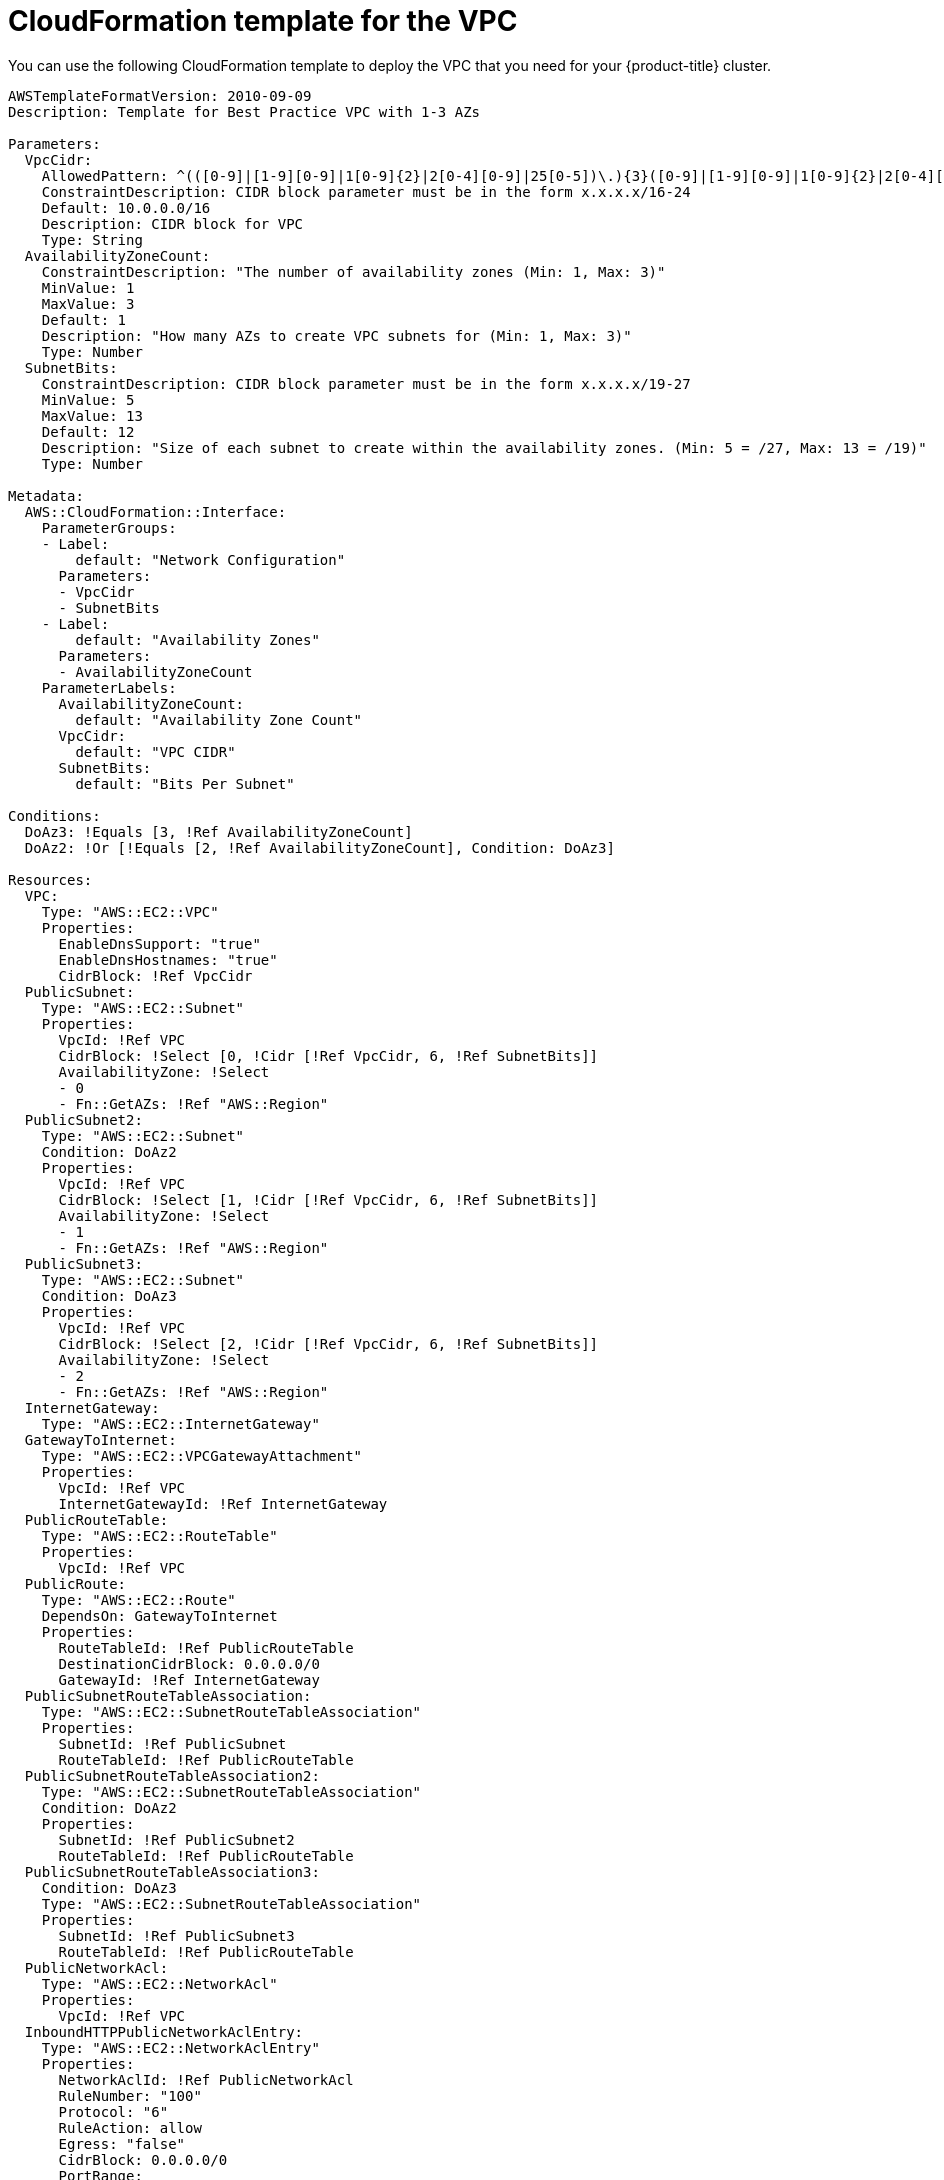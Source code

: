 // Module included in the following assemblies:
//
// * installing/installing_aws_upi/installing-aws-upi.adoc

[id="installation-cloudformation-vpc-{context}"]
= CloudFormation template for the VPC

You can use the following CloudFormation template to deploy the VPC that
you need for your {product-title} cluster.

[source,yaml]
----
AWSTemplateFormatVersion: 2010-09-09
Description: Template for Best Practice VPC with 1-3 AZs

Parameters:
  VpcCidr:
    AllowedPattern: ^(([0-9]|[1-9][0-9]|1[0-9]{2}|2[0-4][0-9]|25[0-5])\.){3}([0-9]|[1-9][0-9]|1[0-9]{2}|2[0-4][0-9]|25[0-5])(\/(1[6-9]|2[0-4]))$
    ConstraintDescription: CIDR block parameter must be in the form x.x.x.x/16-24
    Default: 10.0.0.0/16
    Description: CIDR block for VPC
    Type: String
  AvailabilityZoneCount:
    ConstraintDescription: "The number of availability zones (Min: 1, Max: 3)"
    MinValue: 1
    MaxValue: 3
    Default: 1
    Description: "How many AZs to create VPC subnets for (Min: 1, Max: 3)"
    Type: Number
  SubnetBits:
    ConstraintDescription: CIDR block parameter must be in the form x.x.x.x/19-27
    MinValue: 5
    MaxValue: 13
    Default: 12
    Description: "Size of each subnet to create within the availability zones. (Min: 5 = /27, Max: 13 = /19)"
    Type: Number

Metadata:
  AWS::CloudFormation::Interface:
    ParameterGroups:
    - Label:
        default: "Network Configuration"
      Parameters:
      - VpcCidr
      - SubnetBits
    - Label:
        default: "Availability Zones"
      Parameters:
      - AvailabilityZoneCount
    ParameterLabels:
      AvailabilityZoneCount:
        default: "Availability Zone Count"
      VpcCidr:
        default: "VPC CIDR"
      SubnetBits:
        default: "Bits Per Subnet"

Conditions:
  DoAz3: !Equals [3, !Ref AvailabilityZoneCount]
  DoAz2: !Or [!Equals [2, !Ref AvailabilityZoneCount], Condition: DoAz3]

Resources:
  VPC:
    Type: "AWS::EC2::VPC"
    Properties:
      EnableDnsSupport: "true"
      EnableDnsHostnames: "true"
      CidrBlock: !Ref VpcCidr
  PublicSubnet:
    Type: "AWS::EC2::Subnet"
    Properties:
      VpcId: !Ref VPC
      CidrBlock: !Select [0, !Cidr [!Ref VpcCidr, 6, !Ref SubnetBits]]
      AvailabilityZone: !Select
      - 0
      - Fn::GetAZs: !Ref "AWS::Region"
  PublicSubnet2:
    Type: "AWS::EC2::Subnet"
    Condition: DoAz2
    Properties:
      VpcId: !Ref VPC
      CidrBlock: !Select [1, !Cidr [!Ref VpcCidr, 6, !Ref SubnetBits]]
      AvailabilityZone: !Select
      - 1
      - Fn::GetAZs: !Ref "AWS::Region"
  PublicSubnet3:
    Type: "AWS::EC2::Subnet"
    Condition: DoAz3
    Properties:
      VpcId: !Ref VPC
      CidrBlock: !Select [2, !Cidr [!Ref VpcCidr, 6, !Ref SubnetBits]]
      AvailabilityZone: !Select
      - 2
      - Fn::GetAZs: !Ref "AWS::Region"
  InternetGateway:
    Type: "AWS::EC2::InternetGateway"
  GatewayToInternet:
    Type: "AWS::EC2::VPCGatewayAttachment"
    Properties:
      VpcId: !Ref VPC
      InternetGatewayId: !Ref InternetGateway
  PublicRouteTable:
    Type: "AWS::EC2::RouteTable"
    Properties:
      VpcId: !Ref VPC
  PublicRoute:
    Type: "AWS::EC2::Route"
    DependsOn: GatewayToInternet
    Properties:
      RouteTableId: !Ref PublicRouteTable
      DestinationCidrBlock: 0.0.0.0/0
      GatewayId: !Ref InternetGateway
  PublicSubnetRouteTableAssociation:
    Type: "AWS::EC2::SubnetRouteTableAssociation"
    Properties:
      SubnetId: !Ref PublicSubnet
      RouteTableId: !Ref PublicRouteTable
  PublicSubnetRouteTableAssociation2:
    Type: "AWS::EC2::SubnetRouteTableAssociation"
    Condition: DoAz2
    Properties:
      SubnetId: !Ref PublicSubnet2
      RouteTableId: !Ref PublicRouteTable
  PublicSubnetRouteTableAssociation3:
    Condition: DoAz3
    Type: "AWS::EC2::SubnetRouteTableAssociation"
    Properties:
      SubnetId: !Ref PublicSubnet3
      RouteTableId: !Ref PublicRouteTable
  PublicNetworkAcl:
    Type: "AWS::EC2::NetworkAcl"
    Properties:
      VpcId: !Ref VPC
  InboundHTTPPublicNetworkAclEntry:
    Type: "AWS::EC2::NetworkAclEntry"
    Properties:
      NetworkAclId: !Ref PublicNetworkAcl
      RuleNumber: "100"
      Protocol: "6"
      RuleAction: allow
      Egress: "false"
      CidrBlock: 0.0.0.0/0
      PortRange:
        From: "80"
        To: "80"
  InboundHTTPSPublicNetworkAclEntry:
    Type: "AWS::EC2::NetworkAclEntry"
    Properties:
      NetworkAclId: !Ref PublicNetworkAcl
      RuleNumber: "101"
      Protocol: "6"
      RuleAction: allow
      Egress: "false"
      CidrBlock: 0.0.0.0/0
      PortRange:
        From: "443"
        To: "443"
  InboundSSHPublicNetworkAclEntry:
    Type: "AWS::EC2::NetworkAclEntry"
    Properties:
      NetworkAclId: !Ref PublicNetworkAcl
      RuleNumber: "102"
      Protocol: "6"
      RuleAction: allow
      Egress: "false"
      CidrBlock: 0.0.0.0/0
      PortRange:
        From: "22"
        To: "22"
  InboundEphemeralPublicNetworkAclEntry:
    Type: "AWS::EC2::NetworkAclEntry"
    Properties:
      NetworkAclId: !Ref PublicNetworkAcl
      RuleNumber: "103"
      Protocol: "6"
      RuleAction: allow
      Egress: "false"
      CidrBlock: 0.0.0.0/0
      PortRange:
        From: "1024"
        To: "65535"
  OutboundPublicNetworkAclEntry:
    Type: "AWS::EC2::NetworkAclEntry"
    Properties:
      NetworkAclId: !Ref PublicNetworkAcl
      RuleNumber: "100"
      Protocol: "6"
      RuleAction: allow
      Egress: "true"
      CidrBlock: 0.0.0.0/0
      PortRange:
        From: "0"
        To: "65535"
  PublicSubnetNetworkAclAssociation:
    Type: "AWS::EC2::SubnetNetworkAclAssociation"
    Properties:
      SubnetId: !Ref PublicSubnet
      NetworkAclId: !Ref PublicNetworkAcl
  PublicSubnetNetworkAclAssociation2:
    Type: "AWS::EC2::SubnetNetworkAclAssociation"
    Condition: DoAz2
    Properties:
      SubnetId: !Ref PublicSubnet2
      NetworkAclId: !Ref PublicNetworkAcl
  PublicSubnetNetworkAclAssociation3:
    Type: "AWS::EC2::SubnetNetworkAclAssociation"
    Condition: DoAz3
    Properties:
      SubnetId: !Ref PublicSubnet3
      NetworkAclId: !Ref PublicNetworkAcl
  PrivateSubnet:
    Type: "AWS::EC2::Subnet"
    Properties:
      VpcId: !Ref VPC
      CidrBlock: !Select [3, !Cidr [!Ref VpcCidr, 6, !Ref SubnetBits]]
      AvailabilityZone: !Select
      - 0
      - Fn::GetAZs: !Ref "AWS::Region"
  PrivateRouteTable:
    Type: "AWS::EC2::RouteTable"
    Properties:
      VpcId: !Ref VPC
  PrivateSubnetRouteTableAssociation:
    Type: "AWS::EC2::SubnetRouteTableAssociation"
    Properties:
      SubnetId: !Ref PrivateSubnet
      RouteTableId: !Ref PrivateRouteTable
  NAT:
    DependsOn:
    - GatewayToInternet
    Type: "AWS::EC2::NatGateway"
    Properties:
      AllocationId:
        "Fn::GetAtt":
        - EIP
        - AllocationId
      SubnetId: !Ref PublicSubnet
  EIP:
    Type: "AWS::EC2::EIP"
    Properties:
      Domain: vpc
  Route:
    Type: "AWS::EC2::Route"
    Properties:
      RouteTableId:
        Ref: PrivateRouteTable
      DestinationCidrBlock: 0.0.0.0/0
      NatGatewayId:
        Ref: NAT
  PrivateSubnet2:
    Type: "AWS::EC2::Subnet"
    Condition: DoAz2
    Properties:
      VpcId: !Ref VPC
      CidrBlock: !Select [4, !Cidr [!Ref VpcCidr, 6, !Ref SubnetBits]]
      AvailabilityZone: !Select
      - 1
      - Fn::GetAZs: !Ref "AWS::Region"
  PrivateRouteTable2:
    Type: "AWS::EC2::RouteTable"
    Condition: DoAz2
    Properties:
      VpcId: !Ref VPC
  PrivateSubnetRouteTableAssociation2:
    Type: "AWS::EC2::SubnetRouteTableAssociation"
    Condition: DoAz2
    Properties:
      SubnetId: !Ref PrivateSubnet2
      RouteTableId: !Ref PrivateRouteTable2
  NAT2:
    DependsOn:
    - GatewayToInternet
    Type: "AWS::EC2::NatGateway"
    Condition: DoAz2
    Properties:
      AllocationId:
        "Fn::GetAtt":
        - EIP2
        - AllocationId
      SubnetId: !Ref PublicSubnet2
  EIP2:
    Type: "AWS::EC2::EIP"
    Condition: DoAz2
    Properties:
      Domain: vpc
  Route2:
    Type: "AWS::EC2::Route"
    Condition: DoAz2
    Properties:
      RouteTableId:
        Ref: PrivateRouteTable2
      DestinationCidrBlock: 0.0.0.0/0
      NatGatewayId:
        Ref: NAT2
  PrivateSubnet3:
    Type: "AWS::EC2::Subnet"
    Condition: DoAz3
    Properties:
      VpcId: !Ref VPC
      CidrBlock: !Select [5, !Cidr [!Ref VpcCidr, 6, !Ref SubnetBits]]
      AvailabilityZone: !Select
      - 2
      - Fn::GetAZs: !Ref "AWS::Region"
  PrivateRouteTable3:
    Type: "AWS::EC2::RouteTable"
    Condition: DoAz3
    Properties:
      VpcId: !Ref VPC
  PrivateSubnetRouteTableAssociation3:
    Type: "AWS::EC2::SubnetRouteTableAssociation"
    Condition: DoAz3
    Properties:
      SubnetId: !Ref PrivateSubnet3
      RouteTableId: !Ref PrivateRouteTable3
  NAT3:
    DependsOn:
    - GatewayToInternet
    Type: "AWS::EC2::NatGateway"
    Condition: DoAz3
    Properties:
      AllocationId:
        "Fn::GetAtt":
        - EIP3
        - AllocationId
      SubnetId: !Ref PublicSubnet3
  EIP3:
    Type: "AWS::EC2::EIP"
    Condition: DoAz3
    Properties:
      Domain: vpc
  Route3:
    Type: "AWS::EC2::Route"
    Condition: DoAz3
    Properties:
      RouteTableId:
        Ref: PrivateRouteTable3
      DestinationCidrBlock: 0.0.0.0/0
      NatGatewayId:
        Ref: NAT3
  S3Endpoint:
    Type: AWS::EC2::VPCEndpoint
    Properties:
      PolicyDocument:
        Version: 2012-10-17
        Statement:
        - Effect: Allow
          Principal: '*'
          Action:
          - '*'
          Resource:
          - '*'
      RouteTableIds:
      - !Ref PublicRouteTable
      - !Ref PrivateRouteTable
      - !If [DoAz2, !Ref PrivateRouteTable2, !Ref "AWS::NoValue"]
      - !If [DoAz3, !Ref PrivateRouteTable3, !Ref "AWS::NoValue"]
      ServiceName: !Join
      - ''
      - - com.amazonaws.
        - !Ref 'AWS::Region'
        - .s3
      VpcId: !Ref VPC

Outputs:
  VpcId:
    Description: ID of the newly created VPC
    Value: !Ref VPC
  PublicSubnetIds:
    Description: Subnet IDs of the public subnets
    Value:
      !Join [
        ",",
        [!Ref PublicSubnet, !If [DoAz2, !Ref PublicSubnet2, !Ref "AWS::NoValue"], !If [DoAz3, !Ref PublicSubnet3, !Ref "AWS::NoValue"]]
      ]
  PrivateSubnetIds:
    Description: Subnet IDs of the private subnets
    Value:
      !Join [
        ",",
        [!Ref PrivateSubnet, !If [DoAz2, !Ref PrivateSubnet2, !Ref "AWS::NoValue"], !If [DoAz3, !Ref PrivateSubnet3, !Ref "AWS::NoValue"]]
      ]
----
